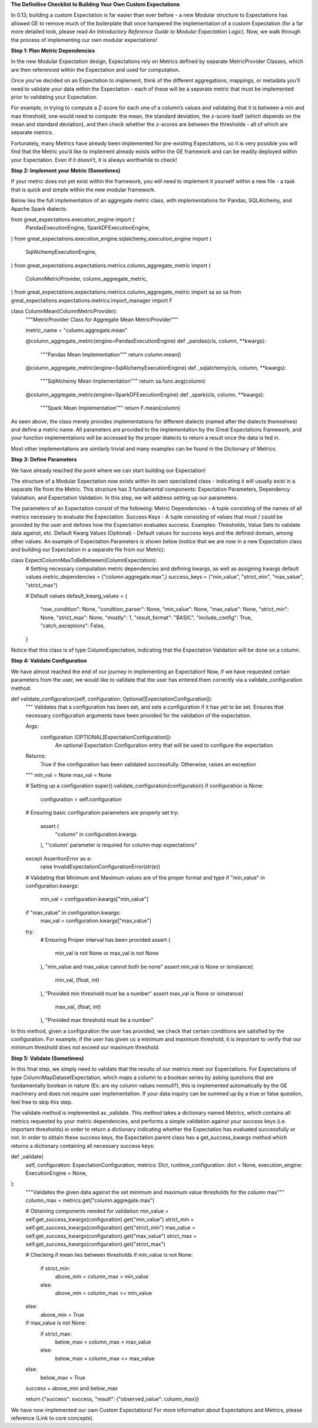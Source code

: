 **The Definitive Checklist to Building Your Own Custom Expectations**

In 0.13, building a custom Expectation is far easier than ever before  - a new Modular structure to Expectations has allowed 
GE to remove much of the boilerplate that once hampered the implementation of a custom Expectation (for a far more detailed look, 
please read *An Introductory Reference Guide to Modular Expectation Logic*). Now, we walk through the process of implementing our own
modular expectations!


**Step 1: Plan Metric Dependencies**

In the new Modular Expectation design, Expectations rely on Metrics defined by separate MetricProvider Classes, which are then referenced within the Expectation and used for computation.

Once you’ve decided on an Expectation to implement, think of the different aggregations, mappings, or metadata you’ll need to validate your data within the Expectation - each of these will be a separate metric that must be implemented prior to validating your Expectation. 

For example, in trying to compute a Z-score for each one of a column’s values and validating that it is between a min and max threshold, one would need to compute: the mean, the standard deviation, the z-score itself (which depends on the mean and standard deviation), and then check whether the z-scores are between the thresholds - all of which are separate metrics. 

Fortunately, many Metrics have already been implemented for pre-existing Expectations, so it is very possible you will find that the Metric you’d like to implement already exists within the GE framework and can be readily deployed within your Expectation. Even if it doesn’t, it is always worthwhile to check!


**Step 2: Implement your Metric (Sometimes)**

If your metric does not yet exist within the framework, you will need to implement it yourself within a new file - a task that is quick and simple within the new modular framework. 

Below lies the full implementation of an aggregate metric class, with implementations for Pandas, SQLAlchemy, and Apache Spark dialects:

from great_expectations.execution_engine import (
   PandasExecutionEngine,
   SparkDFExecutionEngine,
)
from great_expectations.execution_engine.sqlalchemy_execution_engine import (
   SqlAlchemyExecutionEngine,
)
from great_expectations.expectations.metrics.column_aggregate_metric import (
   ColumnMetricProvider,
   column_aggregate_metric,
)
from great_expectations.expectations.metrics.column_aggregate_metric import sa as sa
from great_expectations.expectations.metrics.import_manager import F

class ColumnMean(ColumnMetricProvider):
   """MetricProvider Class for Aggregate Mean MetricProvider"""

   metric_name = "column.aggregate.mean"

   @column_aggregate_metric(engine=PandasExecutionEngine)
   def _pandas(cls, column, **kwargs):
       """Pandas Mean Implementation"""
       return column.mean()

   @column_aggregate_metric(engine=SqlAlchemyExecutionEngine)
   def _sqlalchemy(cls, column, **kwargs):
       """SqlAlchemy Mean Implementation"""
       return sa.func.avg(column)

   @column_aggregate_metric(engine=SparkDFExecutionEngine)
   def _spark(cls, column, **kwargs):
       """Spark Mean Implementation"""
       return F.mean(column)

As seen above, the class merely provides implementations for different dialects (named after the dialects themselves) and define a metric name. All parameters are provided to the implementation by the Great Expectations framework, and your function implementations will be accessed by the proper dialects to return a result once the data is fed in.

Most other implementations are similarly trivial and many examples can be found in the Dictionary of Metrics.


**Step 3: Define Parameters**

We have already reached the point where we can start building our Expectation! 

The structure of a Modular Expectation now exists within its own specialized class - indicating it will usually exist in a separate file from the Metric. This structure has 3 fundamental components: Expectation Parameters, Dependency Validation, and Expectation Validation. In this step, we will address setting up our parameters.

The parameters of an Expectation consist of the following:
Metric Dependencies - A tuple consisting of the names of all metrics necessary to evaluate the Expectation.
Success Keys - A tuple consisting of values that must / could be provided by the user and defines how the Expectation evaluates success.
Examples: Thresholds, Value Sets to validate data against, etc.
Default Kwarg Values (Optional)  -  Default values for success keys and the defined domain, among other values.
An example of Expectation Parameters is shown below (notice that we are now in a new Expectation class and building our Expectation in a separate file from our Metric): 

class ExpectColumnMaxToBeBetween(ColumnExpectation):
   # Setting necessary computation metric dependencies and defining kwargs, as well as assigning kwargs default values
   metric_dependencies = ("column.aggregate.max",)
   success_keys = ("min_value", "strict_min", "max_value", "strict_max")

   # Default values
   default_kwarg_values = {
       "row_condition": None,
       "condition_parser": None,
       "min_value": None,
       "max_value": None,
       "strict_min": None,
       "strict_max": None,
       "mostly": 1,
       "result_format": "BASIC",
       "include_config": True,
       "catch_exceptions": False,
   }
Notice that this class is of type ColumnExpectation, indicating that the Expectation Validation will be done on a column.

**Step 4: Validate Configuration**

We have almost reached the end of our journey in implementing an Expectation! Now, if we have requested certain parameters from the user, we would like to validate that the user has entered them correctly via a validate_configuration method:

def validate_configuration(self, configuration: Optional[ExpectationConfiguration]):
   """
   Validates that a configuration has been set, and sets a configuration if it has yet to be set. Ensures that
   necessary configuration arguments have been provided for the validation of the expectation.

   Args:
       configuration (OPTIONAL[ExpectationConfiguration]): \
           An optional Expectation Configuration entry that will be used to configure the expectation
   Returns:
       True if the configuration has been validated successfully. Otherwise, raises an exception
   """
   min_val = None
   max_val = None

   # Setting up a configuration
   super().validate_configuration(configuration)
   if configuration is None:
       configuration = self.configuration

   # Ensuring basic configuration parameters are properly set
   try:
       assert (
           "column" in configuration.kwargs
       ), "'column' parameter is required for column map expectations"
   except AssertionError as e:
       raise InvalidExpectationConfigurationError(str(e))

   # Validating that Minimum and Maximum values are of the proper format and type
   if "min_value" in configuration.kwargs:
       min_val = configuration.kwargs["min_value"]

   if "max_value" in configuration.kwargs:
       max_val = configuration.kwargs["max_value"]

   try:
       # Ensuring Proper interval has been provided
       assert (
           min_val is not None or max_val is not None
       ), "min_value and max_value cannot both be none"
       assert min_val is None or isinstance(
           min_val, (float, int)
       ), "Provided min threshold must be a number"
       assert max_val is None or isinstance(
           max_val, (float, int)
       ), "Provided max threshold must be a number"

In this method, given a configuration the user has provided, we check that certain conditions are satisfied by the configuration. For example, if the user has given us a minimum and maximum threshold, it is important to verify that our minimum threshold does not exceed our maximum threshold.

**Step 5: Validate (Sometimes)**

In this final step, we simply need to validate that the results of our metrics meet our Expectations. For Expectations of type ColumnMapDatasetExpectation, which maps a column to a boolean series by asking questions that are fundamentally boolean in nature (Ex: are my column values nonnull?), this is implemented automatically by the GE machinery and does not require user implementation. If your data inquiry can be summed up by a true or false question, feel free to skip this step.

The validate method is implemented as _validate. This method takes a dictionary named Metrics, which contains all metrics requested by your metric dependencies, and performs a simple validation against your success keys (i.e. important thresholds) in order to return a dictionary indicating whether the Expectation has evaluated successfully or not. In order to obtain these success keys, the Expectation parent class has a get_success_kwargs method which returns a dictionary containing all necessary success keys:

def _validate(
   self,
   configuration: ExpectationConfiguration,
   metrics: Dict,
   runtime_configuration: dict = None,
   execution_engine: ExecutionEngine = None,
):
   """Validates the given data against the set minimum and maximum value thresholds for the column max"""
   column_max = metrics.get("column.aggregate.max")

   # Obtaining components needed for validation
   min_value = self.get_success_kwargs(configuration).get("min_value")
   strict_min = self.get_success_kwargs(configuration).get("strict_min")
   max_value = self.get_success_kwargs(configuration).get("max_value")
   strict_max = self.get_success_kwargs(configuration).get("strict_max")

   # Checking if mean lies between thresholds
   if min_value is not None:
       if strict_min:
           above_min = column_max > min_value
       else:
           above_min = column_max >= min_value
   else:
       above_min = True

   if max_value is not None:
       if strict_max:
           below_max = column_max < max_value
       else:
           below_max = column_max <= max_value
   else:
       below_max = True

   success = above_min and below_max

   return {"success": success, "result": {"observed_value": column_max}}

We have now implemented our own Custom Expectations! For more information about Expectations and Metrics, please reference (Link to core concepts).




